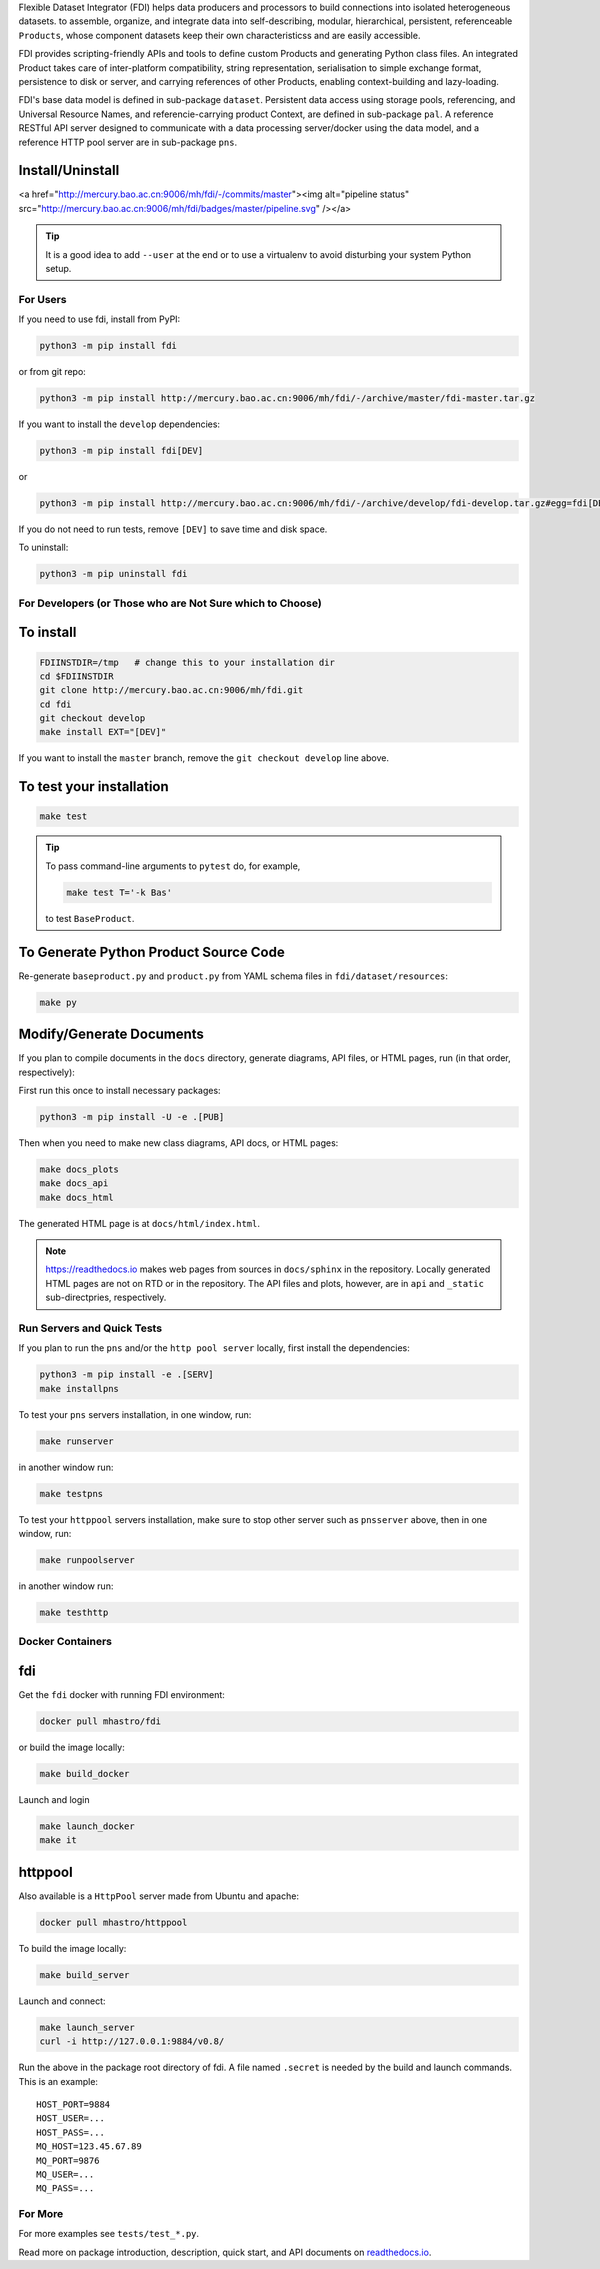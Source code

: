 
Flexible Dataset Integrator (FDI) helps data producers and processors to build connections into isolated heterogeneous datasets. to assemble, organize, and integrate data into self-describing, modular, hierarchical, persistent, referenceable ``Products``, whose component datasets keep their own characteristicss and are easily accessible.

FDI provides scripting-friendly  APIs  and 
tools to define custom Products and generating Python class files. An integrated Product takes care of inter-platform compatibility, string representation, serialisation to simple exchange format, persistence to disk or server, and carrying references of other Products, enabling context-building and lazy-loading.

FDI's base data model is defined in sub-package ``dataset``. Persistent data
access using storage pools, referencing, and Universal Resource Names, and referencie-carrying product Context, are defined in sub-package ``pal``. A reference RESTful API server designed to communicate with a data processing server/docker using the data model, and a reference HTTP pool server are in sub-package ``pns``.

Install/Uninstall
-----------------
.. image:: pipeline.svg
   :target: http://mercury.bao.ac.cn:9006/mh/fdi/badges/master/index.html

<a href="http://mercury.bao.ac.cn:9006/mh/fdi/-/commits/master"><img alt="pipeline status" src="http://mercury.bao.ac.cn:9006/mh/fdi/badges/master/pipeline.svg" /></a>

.. tip::

   It is a good idea to add ``--user`` at the end or to use a virtualenv to avoid disturbing your system Python setup.

For Users
=========

If you need to use fdi, install from PyPI:

.. code-block:: shell

   python3 -m pip install fdi

or from git repo:

.. code-block:: shell

   python3 -m pip install http://mercury.bao.ac.cn:9006/mh/fdi/-/archive/master/fdi-master.tar.gz

If you want to install the ``develop`` dependencies:

.. code-block:: shell

   python3 -m pip install fdi[DEV]
   
or

.. code-block:: shell

   python3 -m pip install http://mercury.bao.ac.cn:9006/mh/fdi/-/archive/develop/fdi-develop.tar.gz#egg=fdi[DEV]


If you do not need to run tests, remove ``[DEV]`` to save time and disk space.

To uninstall:

.. code-block:: shell

           python3 -m pip uninstall fdi


For Developers  (or Those who are Not Sure which to Choose)
===========================================================

To install
----------

.. code-block:: shell

           FDIINSTDIR=/tmp   # change this to your installation dir
           cd $FDIINSTDIR
           git clone http://mercury.bao.ac.cn:9006/mh/fdi.git
           cd fdi
	   git checkout develop
	   make install EXT="[DEV]"
	   
If you want to install the ``master`` branch, remove the ``git checkout develop`` line above.
	   
To test your installation
-------------------------

.. code-block:: shell

           make test

.. tip::

   To pass command-line arguments to ``pytest`` do, for example,
   
   .. code-block:: shell
		   
		make test T='-k Bas'

   to test ``BaseProduct``.


To Generate Python Product Source Code
--------------------------------------

Re-generate ``baseproduct.py`` and ``product.py`` from YAML schema files in
``fdi/dataset/resources``:

.. code-block:: shell

           make py


Modify/Generate Documents
-------------------------

If you plan to compile documents in the ``docs`` directory, generate diagrams, API files, or HTML pages, run (in that order, respectively):

First run this once to install necessary packages:

.. code-block:: shell

           python3 -m pip install -U -e .[PUB]

Then when you need to make new class diagrams, API docs, or HTML pages:

.. code-block:: shell

           make docs_plots
           make docs_api
           make docs_html

The generated HTML page is at ``docs/html/index.html``.

.. note:: https://readthedocs.io makes web pages from sources in ``docs/sphinx`` in the repository. Locally generated HTML pages are not on RTD or in the repository. The API files and plots, however, are in ``api`` and ``_static`` sub-directpries, respectively.
	   
Run Servers and Quick Tests
===========================

If you plan to run the ``pns`` and/or the ``http pool server`` locally,
first install the dependencies:

.. code-block:: shell

           python3 -m pip install -e .[SERV]
	   make installpns

To test your ``pns`` servers installation, in one window, run:

.. code-block:: shell

           make runserver

in another window run:

.. code-block:: shell

           make testpns

To test your ``httppool`` servers installation, make sure to stop other server such as ``pnsserver`` above, then in one window, run:

.. code-block:: shell

           make runpoolserver

in another window run:

.. code-block:: shell

           make testhttp

Docker Containers
=================

fdi
---

Get the ``fdi`` docker with running FDI environment:

.. code-block:: shell

   docker pull mhastro/fdi
   
or build the image locally:

.. code-block:: shell

   make build_docker

Launch and login

.. code-block:: shell

   make launch_docker
   make it

httppool
--------
   
Also available is a ``HttpPool`` server made from Ubuntu and apache:

.. code-block:: shell

   docker pull mhastro/httppool
   
To build the image locally:

.. code-block:: shell

   make build_server   
		
Launch and connect:

.. code-block:: shell

   make launch_server
   curl -i http://127.0.0.1:9884/v0.8/

Run the above in the package root directory of fdi. A file named ``.secret`` is needed by the build and launch commands. This is an example::

  HOST_PORT=9884
  HOST_USER=...
  HOST_PASS=...
  MQ_HOST=123.45.67.89
  MQ_PORT=9876
  MQ_USER=...
  MQ_PASS=...

For More
========

For more  examples see ``tests/test_*.py``.

Read more on package introduction, description, quick start, and API
documents on `readthedocs.io <https://fdi.readthedocs.io/en/latest/>`__.

